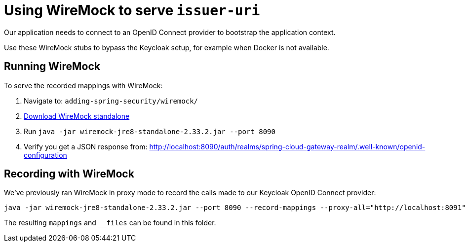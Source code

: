 = Using WireMock to serve `issuer-uri`

Our application needs to connect to an OpenID Connect provider to bootstrap the application context.

Use these WireMock stubs to bypass the Keycloak setup, for example when Docker is not available.

== Running WireMock
To serve the recorded mappings with WireMock:

1. Navigate to: `adding-spring-security/wiremock/`
2. https://repo1.maven.org/maven2/com/github/tomakehurst/wiremock-jre8-standalone/2.33.2/wiremock-jre8-standalone-2.33.2.jar[Download WireMock standalone]
3. Run `java -jar wiremock-jre8-standalone-2.33.2.jar --port 8090`
4. Verify you get a JSON response from:
http://localhost:8090/auth/realms/spring-cloud-gateway-realm/.well-known/openid-configuration

== Recording with WireMock
We've previously ran WireMock in proxy mode to record the calls made to our Keycloak OpenID Connect provider:
[source,bash]
----
java -jar wiremock-jre8-standalone-2.33.2.jar --port 8090 --record-mappings --proxy-all="http://localhost:8091"
----
The resulting `mappings` and `__files` can be found in this folder.
